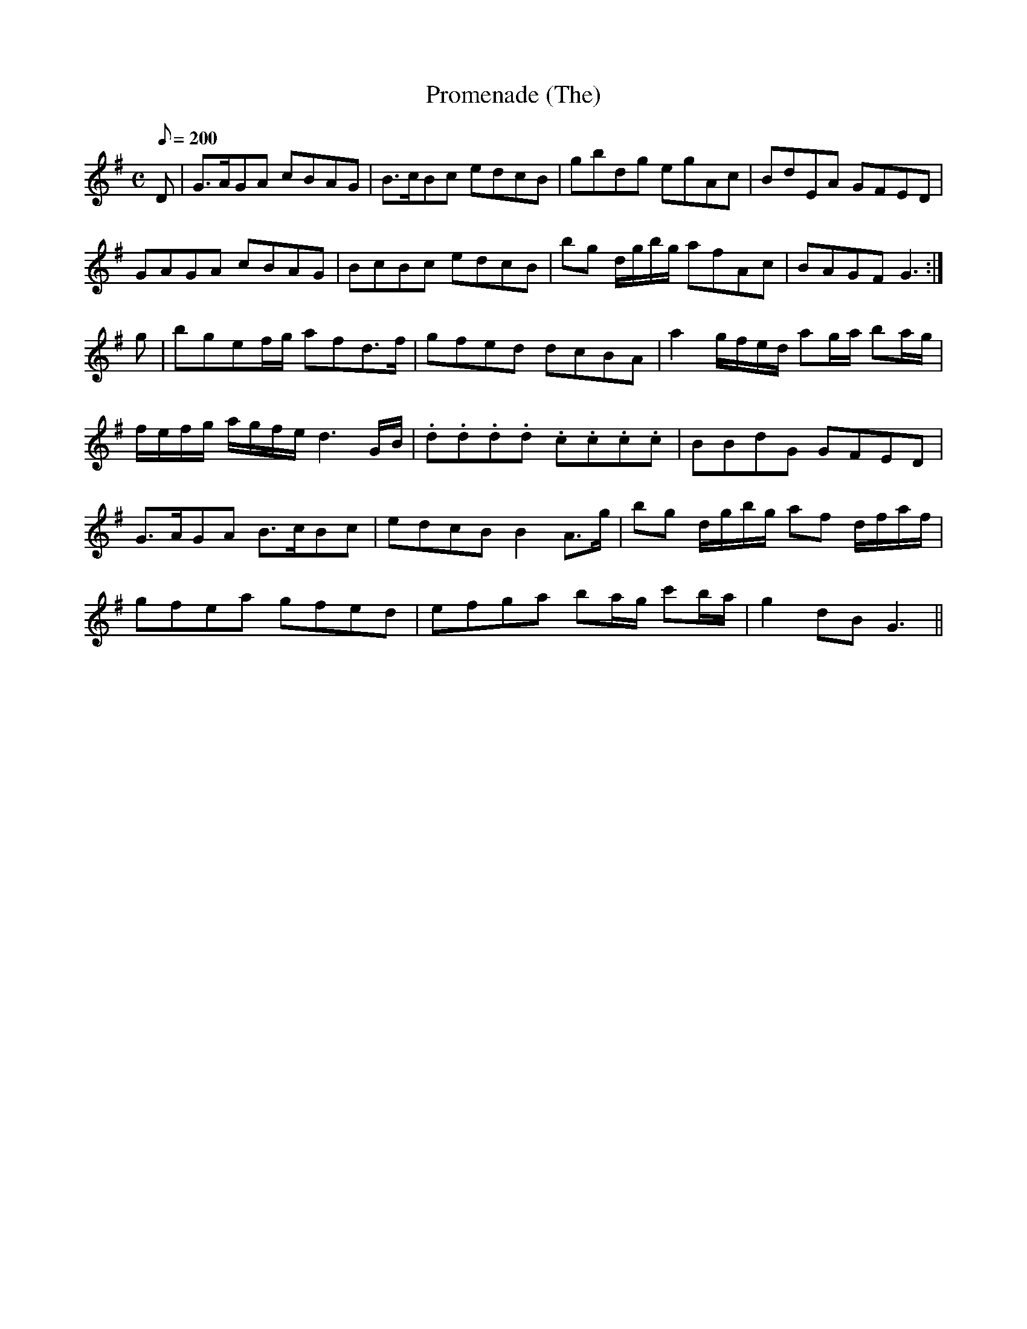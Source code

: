 X:327
T: Promenade (The)
N: O'Farrell's Pocket Companion v.4 (Sky ed. p.144)
M: C
R: march
L: 1/8
Q: 200
K: G
D| G>AGA cBAG| B>cBc edcB| gbdg egAc| BdEA GFED|
GAGA cBAG| BcBc edcB| bg d/g/b/g/ afAc| BAGF G3 :|
g| bgef/g/ afd>f| gfed dcBA| a2 g/f/e/d/ ag/a/ ba/g/|
f/e/f/g/ a/g/f/e/ d3 G/B/| .d.d.d.d .c.c.c.c| BBdG GFED|
G>AGA B>cBc| edcB B2 A>g| bg d/g/b/g/ af d/f/a/f/|
gfea gfed| efga ba/g/ c'b/a/| g2 dB G3 ||
